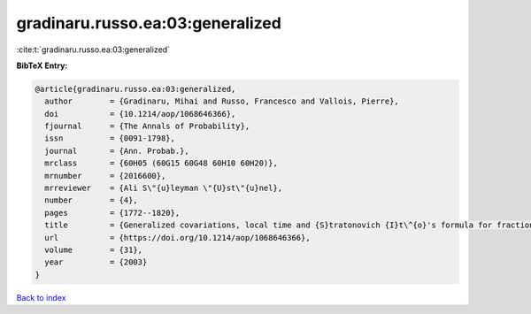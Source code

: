 gradinaru.russo.ea:03:generalized
=================================

:cite:t:`gradinaru.russo.ea:03:generalized`

**BibTeX Entry:**

.. code-block:: bibtex

   @article{gradinaru.russo.ea:03:generalized,
     author        = {Gradinaru, Mihai and Russo, Francesco and Vallois, Pierre},
     doi           = {10.1214/aop/1068646366},
     fjournal      = {The Annals of Probability},
     issn          = {0091-1798},
     journal       = {Ann. Probab.},
     mrclass       = {60H05 (60G15 60G48 60H10 60H20)},
     mrnumber      = {2016600},
     mrreviewer    = {Ali S\"{u}leyman \"{U}st\"{u}nel},
     number        = {4},
     pages         = {1772--1820},
     title         = {Generalized covariations, local time and {S}tratonovich {I}t\^{o}'s formula for fractional {B}rownian motion with {H}urst index {$H\ge\frac14$}},
     url           = {https://doi.org/10.1214/aop/1068646366},
     volume        = {31},
     year          = {2003}
   }

`Back to index <../By-Cite-Keys.html>`_
